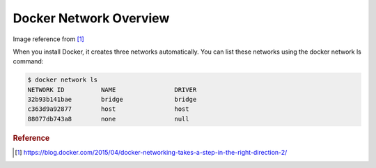 Docker Network Overview
=======================

.. image:: _image/docker-turtles-communication.jpg

Image reference from [#f1]_

When you install Docker, it creates three networks automatically. You can list these networks using the docker network ls command:

.. code-block:: bash

  $ docker network ls
  NETWORK ID          NAME                DRIVER
  32b93b141bae        bridge              bridge
  c363d9a92877        host                host
  88077db743a8        none                null


.. rubric:: Reference


.. [#f1] https://blog.docker.com/2015/04/docker-networking-takes-a-step-in-the-right-direction-2/
